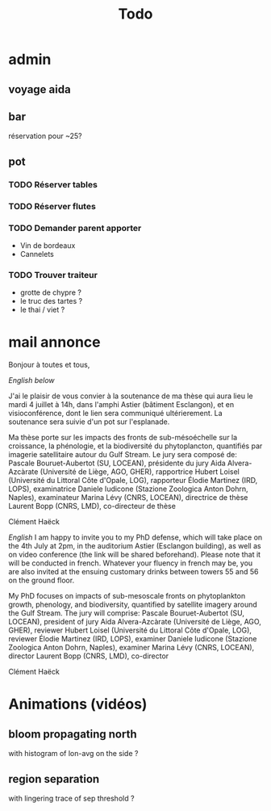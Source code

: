 #+title: Todo

* admin
** voyage aida
** bar
réservation pour ~25?
** pot
*** TODO Réserver tables
*** TODO Réserver flutes
*** TODO Demander parent apporter
- Vin de bordeaux
- Cannelets
*** TODO Trouver traiteur
- grotte de chypre ?
- le truc des tartes ?
- le thai / viet ?

* mail annonce
Bonjour à toutes et tous,

/English below/

J'ai le plaisir de vous convier à la soutenance de ma thèse qui aura lieu le mardi 4 juillet à 14h, dans l'amphi Astier (bâtiment Esclangon), et en visioconférence, dont le lien sera communiqué ultérierement.
La soutenance sera suivie d'un pot sur l'esplanade.

Ma thèse porte sur les impacts des fronts de sub-mésoéchelle sur la croissance, la phénologie, et la biodiversité du phytoplancton, quantifiés par imagerie satellitaire autour du Gulf Stream.
Le jury sera composé de:
Pascale Bouruet-Aubertot (SU, LOCEAN), présidente du jury
Aida Alvera-Azcàrate (Université de Liège, AGO, GHER), rapportrice
Hubert Loisel (Université du Littoral Côte d'Opale, LOG), rapporteur
Élodie Martinez (IRD, LOPS), examinatrice
Daniele Iudicone (Stazione Zoologica Anton Dohrn, Naples), examinateur
Marina Lévy (CNRS, LOCEAN), directrice de thèse
Laurent Bopp (CNRS, LMD), co-directeur de thèse

Clément Haëck

/English/
I am happy to invite you to my PhD defense, which will take place on the 4th July at 2pm, in  the auditorium Astier (Esclangon building), as well as on video conference (the link will be shared beforehand).
Please note that it will be conducted in french.
Whatever your fluency in french may be, you are also invited at the ensuing customary drinks between towers 55 and 56 on the ground floor.

My PhD focuses on impacts of sub-mesoscale fronts on phytoplankton growth, phenology, and biodiversity, quantified by satellite imagery around the Gulf Stream.
The jury will comprise:
Pascale Bouruet-Aubertot (SU, LOCEAN), president of jury
Aida Alvera-Azcàrate (Université de Liège, AGO, GHER), reviewer
Hubert Loisel (Université du Littoral Côte d'Opale, LOG), reviewer
Élodie Martinez (IRD, LOPS), examiner
Daniele Iudicone (Stazione Zoologica Anton Dohrn, Naples), examiner
Marina Lévy (CNRS, LOCEAN), director
Laurent Bopp (CNRS, LMD), co-director

Clément Haëck

* Animations (vidéos)
** bloom propagating north
with histogram of lon-avg on the side ?
** region separation
with lingering trace of sep threshold ?

